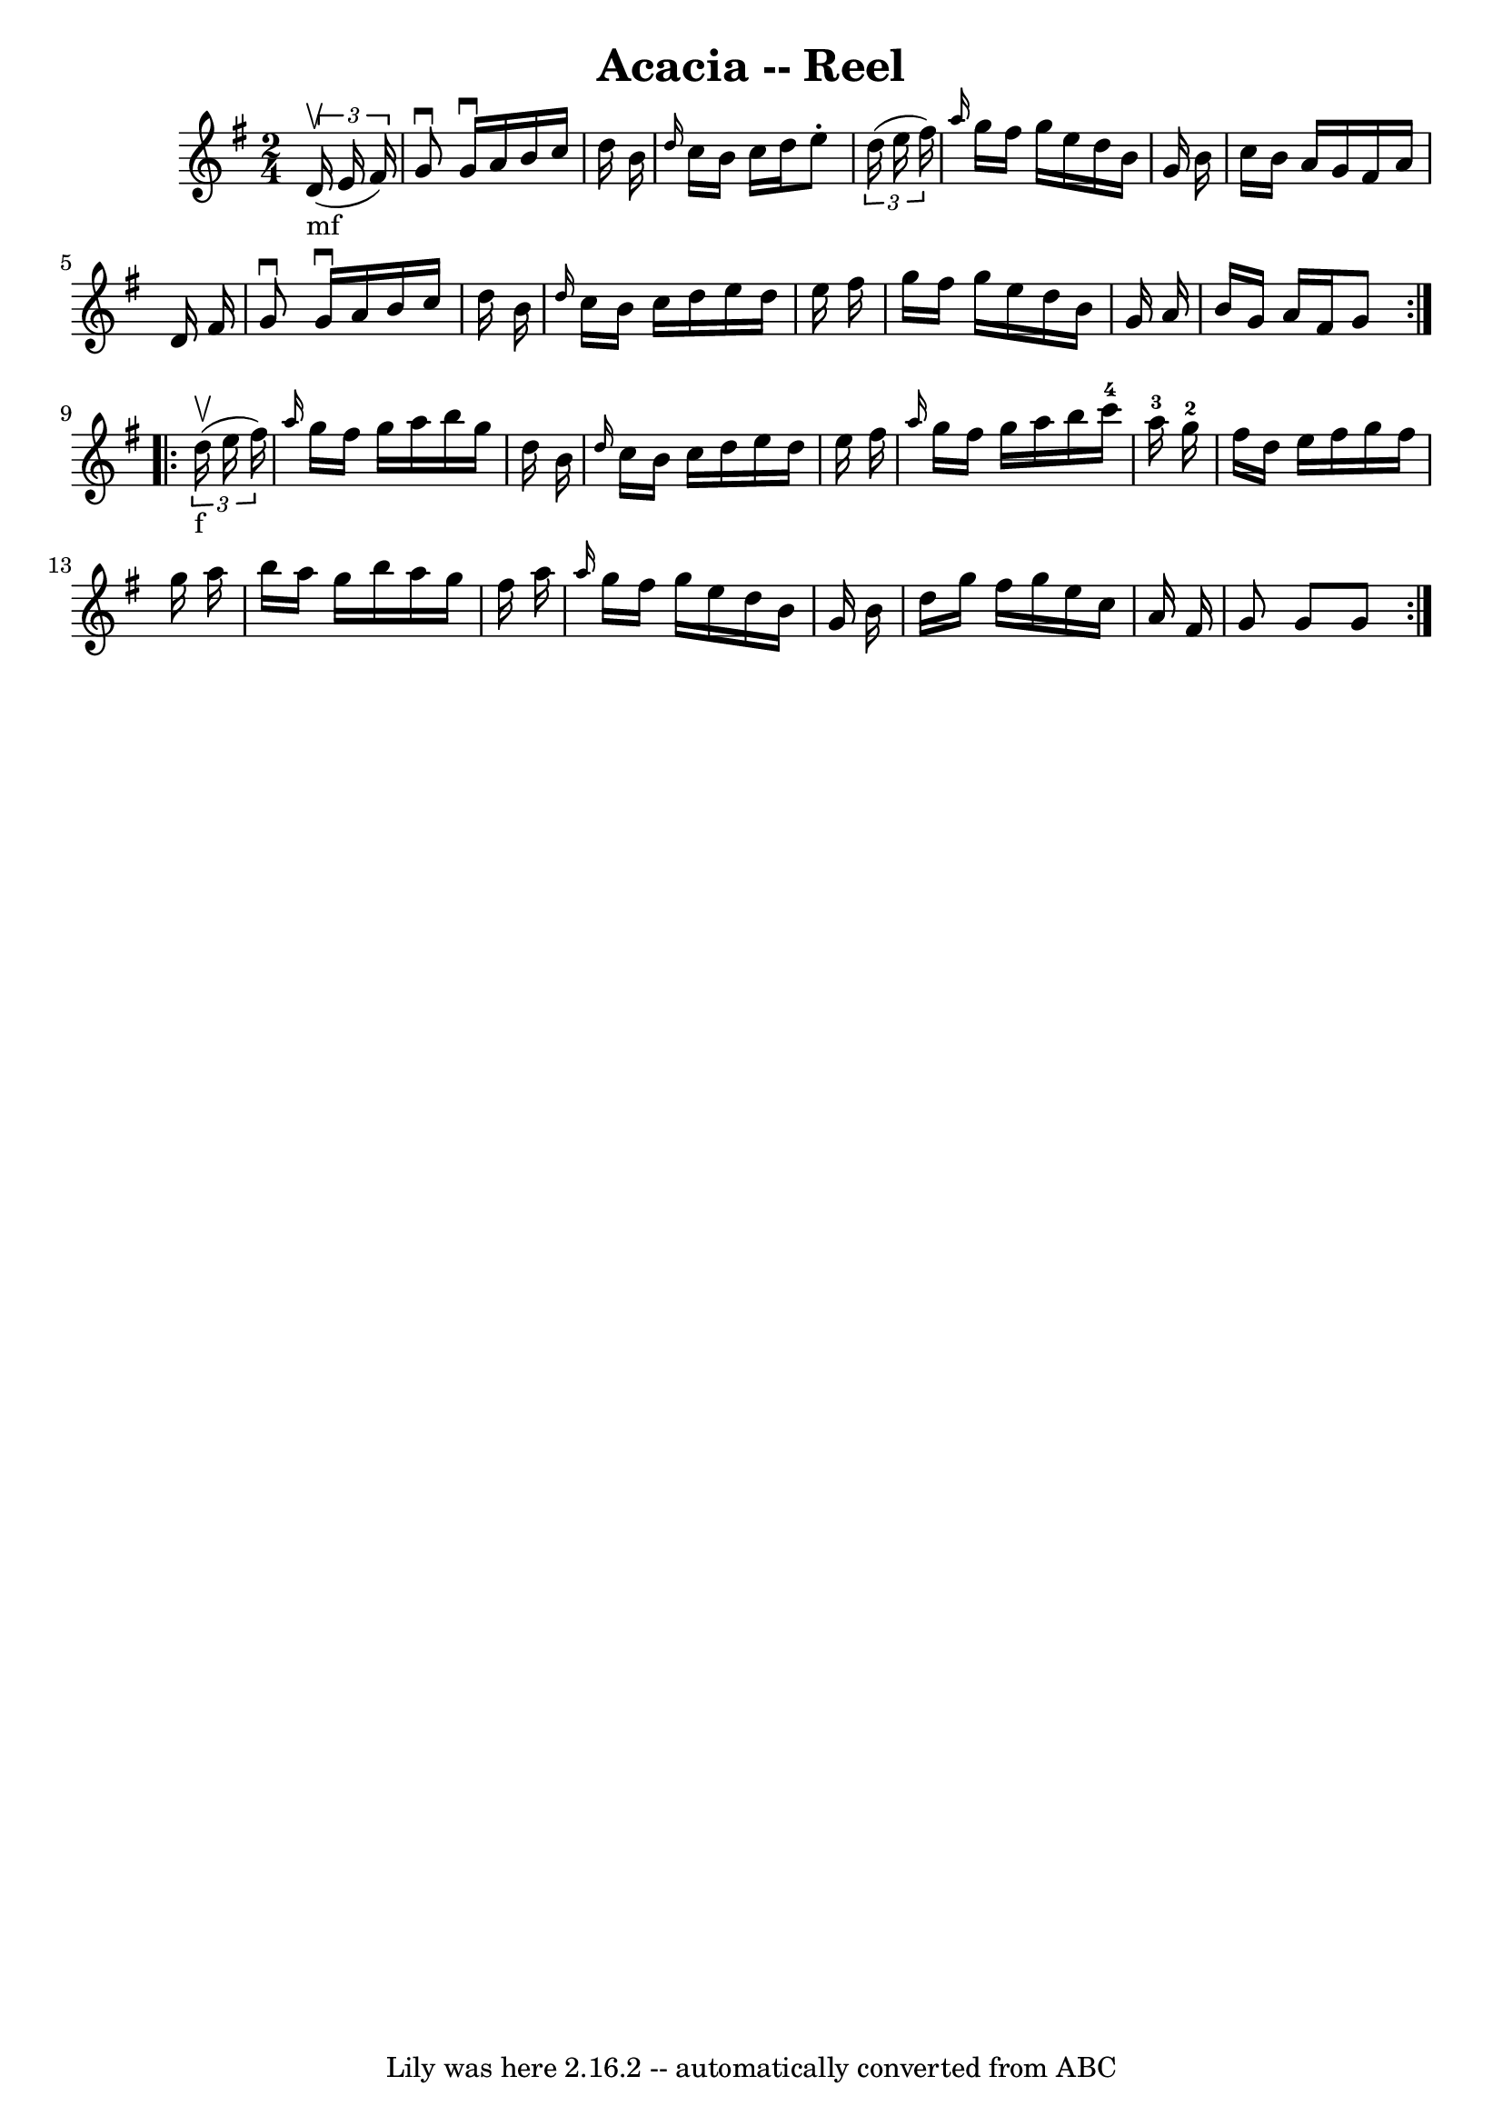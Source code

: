 \version "2.7.40"
\header {
	book = "Ryan's Mammoth Collection"
	crossRefNumber = "1"
	footnotes = "\\\\309"
	tagline = "Lily was here 2.16.2 -- automatically converted from ABC"
	title = "Acacia -- Reel"
}
voicedefault =  {
\set Score.defaultBarType = "empty"

\repeat volta 2 {
\time 2/4 \key g \major     \times 2/3 {   d'16 _"mf"^\upbow(   e'16    fis'16  
-) } \bar "|"     g'8 ^\downbow   g'16 ^\downbow   a'16    b'16    c''16    
d''16    b'16    \bar "|" \grace {    d''16  }   c''16    b'16    c''16    
d''16    e''8 -.   \times 2/3 {   d''16 (   e''16    fis''16  -) }   \bar "|" 
\grace {    a''16  }   g''16    fis''16    g''16    e''16    d''16    b'16    
g'16    b'16    \bar "|"   c''16    b'16    a'16    g'16    fis'16    a'16    
d'16    fis'16    \bar "|"     g'8 ^\downbow   g'16 ^\downbow   a'16    b'16    
c''16    d''16    b'16    \bar "|" \grace {    d''16  }   c''16    b'16    
c''16    d''16    e''16    d''16    e''16    fis''16    \bar "|"   g''16    
fis''16    g''16    e''16    d''16    b'16    g'16    a'16    \bar "|"   b'16   
 g'16    a'16    fis'16    g'8    }     \repeat volta 2 {   \times 2/3 {   
d''16 _"f"^\upbow(   e''16    fis''16  -) } \bar "|"     \grace {    a''16  }   
g''16    fis''16    g''16    a''16    b''16    g''16    d''16    b'16    
\bar "|" \grace {    d''16  }   c''16    b'16    c''16    d''16    e''16    
d''16    e''16    fis''16    \bar "|" \grace {    a''16  }   g''16    fis''16   
 g''16    a''16    b''16    c'''16-4   a''16-3   g''16-2   \bar "|"    
 fis''16    d''16    e''16    fis''16    g''16    fis''16    g''16    a''16    
\bar "|"     b''16    a''16    g''16    b''16    a''16    g''16    fis''16    
a''16    \bar "|" \grace {    a''16  }   g''16    fis''16    g''16    e''16    
d''16    b'16    g'16    b'16    \bar "|"   d''16    g''16    fis''16    g''16  
  e''16    c''16    a'16    fis'16    \bar "|"   g'8    g'8    g'8    }   
}

\score{
    <<

	\context Staff="default"
	{
	    \voicedefault 
	}

    >>
	\layout {
	}
	\midi {}
}
